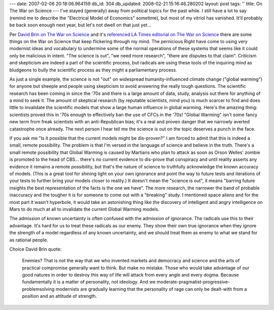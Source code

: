---
date: 2007-02-06 20:18:06.964159
db_id: 304
db_updated: 2008-02-21 15:16:46.280202
layout: post
tags: ''
title: On The War on Science
---
I've stayed (generally) away from political topics for the past while.   I still have a lot to say (remind me to describe the "Electrical Model of Economics" sometime), but most of my vitriol has vanished.  It'll probably be back soon enough next year, but let's not dwell on that just yet...

Per `David Brin on The War on Science <http://davidbrin.blogspot.com/2007/02/war-on-science-and-counter-attack.html>`_ and it's `referenced LA Times editorial on The War on Science <http://www.latimes.com/news/opinion/la-op-mooney4feb04,0,7924177.story?coll=la-opinion%20rightrail>`_ there are some things on the War on Science that keep flickering through my mind.  The pernicious Right have come to using very modernist ideas and vocabulary to undermine some of the normal operations of these systems that seems like it could only be malicious in intent.  "The science is out", "we need more research", "there are disputes to that claim".  Criticism and skepticism are indeed a part of the scientific process, but radicals are using these tools of the inquiring mind as bludgeons to bully the scientific process as they might a parliamentary process.  

As just a single example, the science is not "out" on widespread humanity-influenced climate change ("global warming") for anyone but sheeple and people using skepticism to avoid answering the really tough questions.  The scientific research has been coming in since the '70s and there is a large amount of data, study, analysis out there for anything of a mind to seek it.  The amount of skeptical research (by reputable scientists, mind you) is much scarcer to find and does little to invalidate the scientific models that show a large human influence in global warming.  Here's the amazing thing: scientists proved this in '70s enough to effectively ban the use of CFCs in the '70s!  "Global Warming" isn't some fancy new term from freak scientists with an anti-Republican bias; it's a real and proven danger that we narrowly averted catastrophe once already.  The next person I hear tell me the science is out on the topic deserves a punch in the face.

If you ask me "Is it possible that the current models might be dis-proven?" I am forced to admit that this is indeed a small, remote possibility.  The problem is that I'm versed in the language of science and believe in the truth.  There's a small remote possibility that Global Warming is caused by Martians who plan to attack as soon as Orson Welles' zombie is promoted to the head of CBS...  there's no current evidence to dis-prove that conspiracy and until reality asserts any evidence it remains a remote possibility, but that's the nature of science to truthfully acknowledge the known accuracy of models.  (This is a great tool for shining light on your own ignorance and point the way to future tests and iterations of your tests to further bring your models closer to reality.)  It doesn't mean the "science is out", it means "barring future insights the best representation of the facts is the one we have".  The more research, the narrower the band of probable inaccuracy and the tougher it is for someone to come out with a "breaking" study.  I mentioned space aliens and for the most part it wasn't hyperbole, it would take an astonishing thing like the discovery of intelligent and angry intelligence on Mars to do much at all to invalidate the current Global Warming models.

The admission of known uncertainty is often confused with the admission of ignorance.  The radicals use this to their advantage.  It's hard for us to treat these radicals as our enemy.  They show their own true ignorance when they ignore the strength of a model regardless of any known uncertainty, and we should treat them as enemy to what we stand for as rational people.

Choice David Brin quote:

    Enemies? That is not the way that we who invented markets and democracy and science and the arts of practical compromise generally want to think. But make no mistake. Those who would take advantage of our good natures in order to destroy this way of life will attack from every angle and every dogma. Because fundamentally it is a matter of personality, not ideology. And we moderate-pragmatist-progressive-problemsolving modernists are gradually learning that the personality of rage can only be dealt-with from a position and an attitude of strength.